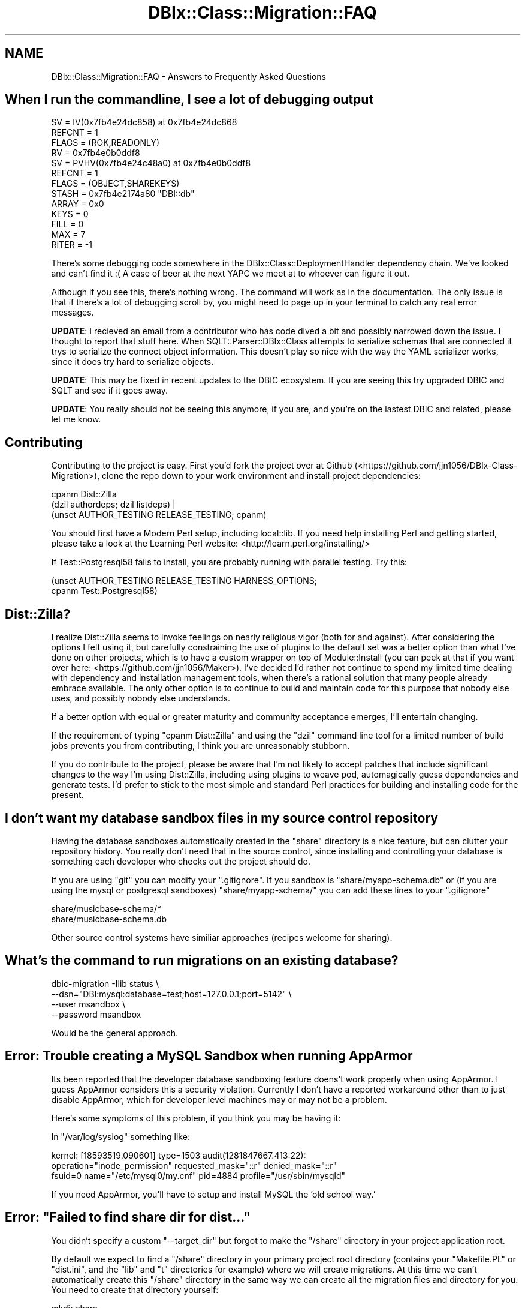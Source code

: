 .\" -*- mode: troff; coding: utf-8 -*-
.\" Automatically generated by Pod::Man 5.01 (Pod::Simple 3.43)
.\"
.\" Standard preamble:
.\" ========================================================================
.de Sp \" Vertical space (when we can't use .PP)
.if t .sp .5v
.if n .sp
..
.de Vb \" Begin verbatim text
.ft CW
.nf
.ne \\$1
..
.de Ve \" End verbatim text
.ft R
.fi
..
.\" \*(C` and \*(C' are quotes in nroff, nothing in troff, for use with C<>.
.ie n \{\
.    ds C` ""
.    ds C' ""
'br\}
.el\{\
.    ds C`
.    ds C'
'br\}
.\"
.\" Escape single quotes in literal strings from groff's Unicode transform.
.ie \n(.g .ds Aq \(aq
.el       .ds Aq '
.\"
.\" If the F register is >0, we'll generate index entries on stderr for
.\" titles (.TH), headers (.SH), subsections (.SS), items (.Ip), and index
.\" entries marked with X<> in POD.  Of course, you'll have to process the
.\" output yourself in some meaningful fashion.
.\"
.\" Avoid warning from groff about undefined register 'F'.
.de IX
..
.nr rF 0
.if \n(.g .if rF .nr rF 1
.if (\n(rF:(\n(.g==0)) \{\
.    if \nF \{\
.        de IX
.        tm Index:\\$1\t\\n%\t"\\$2"
..
.        if !\nF==2 \{\
.            nr % 0
.            nr F 2
.        \}
.    \}
.\}
.rr rF
.\" ========================================================================
.\"
.IX Title "DBIx::Class::Migration::FAQ 3pm"
.TH DBIx::Class::Migration::FAQ 3pm 2020-06-02 "perl v5.38.2" "User Contributed Perl Documentation"
.\" For nroff, turn off justification.  Always turn off hyphenation; it makes
.\" way too many mistakes in technical documents.
.if n .ad l
.nh
.SH NAME
DBIx::Class::Migration::FAQ \- Answers to Frequently Asked Questions
.SH "When I run the commandline, I see a lot of debugging output"
.IX Header "When I run the commandline, I see a lot of debugging output"
.Vb 10
\&    SV = IV(0x7fb4e24dc858) at 0x7fb4e24dc868
\&      REFCNT = 1
\&      FLAGS = (ROK,READONLY)
\&      RV = 0x7fb4e0b0ddf8
\&        SV = PVHV(0x7fb4e24c48a0) at 0x7fb4e0b0ddf8
\&          REFCNT = 1
\&          FLAGS = (OBJECT,SHAREKEYS)
\&          STASH = 0x7fb4e2174a80        "DBI::db"
\&          ARRAY = 0x0
\&          KEYS = 0
\&          FILL = 0
\&          MAX = 7
\&          RITER = \-1
.Ve
.PP
There's some debugging code somewhere in the DBIx::Class::DeploymentHandler
dependency chain.  We've looked and can't find it :(  A case of beer at the
next YAPC we meet at to whoever can figure it out.
.PP
Although if you see this, there's nothing wrong.  The command will work as in
the documentation.  The only issue is that if there's a lot of debugging scroll
by, you might need to page up in your terminal to catch any real error
messages.
.PP
\&\fBUPDATE\fR:  I recieved an email from a contributor who has code dived a bit
and possibly narrowed down the issue.  I thought to report that stuff here.
When SQLT::Parser::DBIx::Class attempts to serialize schemas that are connected
it trys to serialize the connect object information.  This doesn't play so nice
with the way the YAML serializer works, since it does try hard to serialize
objects.
.PP
\&\fBUPDATE\fR: This may be fixed in recent updates to the DBIC ecosystem.  If you
are seeing this try upgraded DBIC and SQLT and see if it goes away.
.PP
\&\fBUPDATE\fR:  You really should not be seeing this anymore, if you are, and you're
on the lastest DBIC and related, please let me know.
.SH Contributing
.IX Header "Contributing"
Contributing to the project is easy.  First you'd fork the project over at
Github (<https://github.com/jjn1056/DBIx\-Class\-Migration>), clone the repo
down to your work environment and install project dependencies:
.PP
.Vb 3
\&    cpanm Dist::Zilla
\&    (dzil authordeps; dzil listdeps) |
\&      (unset AUTHOR_TESTING RELEASE_TESTING; cpanm)
.Ve
.PP
You should first have a Modern Perl setup, including local::lib.  If you
need help installing Perl and getting started, please take a look at the
Learning Perl website: <http://learn.perl.org/installing/>
.PP
If Test::Postgresql58 fails to install, you are probably running with
parallel testing. Try this:
.PP
.Vb 2
\&    (unset AUTHOR_TESTING RELEASE_TESTING HARNESS_OPTIONS;
\&      cpanm Test::Postgresql58)
.Ve
.SH Dist::Zilla?
.IX Header "Dist::Zilla?"
I realize Dist::Zilla seems to invoke feelings on nearly religious vigor
(both for and against).  After considering the options I felt using it, but
carefully constraining the use of plugins to the default set was a better
option than what I've done on other projects, which is to have a custom wrapper
on top of Module::Install (you can peek at that if you want over here:
<https://github.com/jjn1056/Maker>).  I've decided I'd rather not
continue to spend my limited time dealing with dependency and installation
management tools, when there's a rational solution that many people already
embrace available. The only other option is to continue to build and maintain
code for this purpose that nobody else uses, and possibly nobody else
understands.
.PP
If a better option with equal or greater maturity and community acceptance
emerges, I'll entertain changing.
.PP
If the requirement of typing \f(CW\*(C`cpanm Dist::Zilla\*(C'\fR and using the \f(CW\*(C`dzil\*(C'\fR command
line tool for a limited number of build jobs prevents you from contributing,
I think you are unreasonably stubborn.
.PP
If you do contribute to the project, please be aware that I'm not likely to
accept patches that include significant changes to the way I'm using
Dist::Zilla, including using plugins to weave pod, automagically guess
dependencies and generate tests.  I'd prefer to stick to the most simple and
standard Perl practices for building and installing code for the present.
.SH "I don't want my database sandbox files in my source control repository"
.IX Header "I don't want my database sandbox files in my source control repository"
Having the database sandboxes automatically created in the \f(CW\*(C`share\*(C'\fR directory
is a nice feature, but can clutter your repository history.  You really don't
need that in the source control, since installing and controlling your database
is something each developer who checks out the project should do.
.PP
If you are using \f(CW\*(C`git\*(C'\fR you can modify your \f(CW\*(C`.gitignore\*(C'\fR.  If you sandbox is
\&\f(CW\*(C`share/myapp\-schema.db\*(C'\fR or (if you are using the mysql or postgresql sandboxes)
\&\f(CW\*(C`share/myapp\-schema/\*(C'\fR you can add these lines to your \f(CW\*(C`.gitignore\*(C'\fR
.PP
.Vb 2
\&    share/musicbase\-schema/*
\&    share/musicbase\-schema.db
.Ve
.PP
Other source control systems have similiar approaches (recipes welcome for
sharing).
.SH "What's the command to run migrations on an existing database?"
.IX Header "What's the command to run migrations on an existing database?"
.Vb 4
\&    dbic\-migration \-Ilib status \e
\&      \-\-dsn="DBI:mysql:database=test;host=127.0.0.1;port=5142" \e
\&      \-\-user msandbox \e
\&      \-\-password msandbox
.Ve
.PP
Would be the general approach.
.SH "Error: Trouble creating a MySQL Sandbox when running AppArmor"
.IX Header "Error: Trouble creating a MySQL Sandbox when running AppArmor"
Its been reported that the developer database sandboxing feature doens't
work properly when using AppArmor.  I guess AppArmor considers this a
security violation.  Currently I don't have a reported workaround other than
to just disable AppArmor, which for developer level machines may or may not
be a problem.
.PP
Here's some symptoms of this problem, if you think you may be having it:
.PP
In \f(CW\*(C`/var/log/syslog\*(C'\fR something like:
.PP
.Vb 3
\&    kernel: [18593519.090601] type=1503 audit(1281847667.413:22):
\&    operation="inode_permission" requested_mask="::r" denied_mask="::r"
\&    fsuid=0 name="/etc/mysql0/my.cnf" pid=4884 profile="/usr/sbin/mysqld"
.Ve
.PP
If you need AppArmor, you'll have to setup and install MySQL the 'old school
way.'
.SH "Error: ""Failed to find share dir for dist..."""
.IX Header "Error: ""Failed to find share dir for dist..."""
You didn't specify a custom \f(CW\*(C`\-\-target_dir\*(C'\fR but forgot to make the \f(CW\*(C`/share\*(C'\fR
directory in your project application root.
.PP
By default we expect to find a \f(CW\*(C`/share\*(C'\fR directory in your primary project root
directory (contains your \f(CW\*(C`Makefile.PL\*(C'\fR or \f(CW\*(C`dist.ini\*(C'\fR, and the \f(CW\*(C`lib\*(C'\fR and \f(CW\*(C`t\*(C'\fR
directories for example) where we will create migrations.  At this time we can't
automatically create this \f(CW\*(C`/share\*(C'\fR directory in the same way we can create all
the migration files and directory for you.  You need to create that directory
yourself:
.PP
.Vb 1
\&    mkdir share
.Ve
.PP
Patches to fix this, or suggestions welcomed.
.SH "How to run a Migration Script before changing the Schema"
.IX Header "How to run a Migration Script before changing the Schema"
If you need to run a Migration Perl Script before the SQL Changes are applied
to your Database, you have to name your Upgrade Files properly.
.PP
.Vb 2
\&    share/migrations/_common/upgrade/5\-6/001_transform.pl
\&    share/migrations/MySQL/upgrade/5\-6/002_auto.sql
.Ve
.PP
Migration will run the upgrades by the Numbers, no matter in which Upgrade Folder
they are specified.
.SH "Can I use this even if I don't want to use DBIx::Class?"
.IX Header "Can I use this even if I don't want to use DBIx::Class?"
Not everyone loves using an ORM.  Personally I've found DBIx::Class to be
the only ORM that gets enough out of my way that I prefer it over plain SQL,
and I highly recommend you give it a go.  However if you don't want to, or can
not convince your fellow programers (yet :) ), here's one way to still use this
migrations and fixtures system.  Strictly speaking, we are still using
DBIx::Class behind the scenes, just you don't have to know about it or
use it.
.PP
You use a subclass of DBIx::Class::Schema::Loader in a namespace for your
application, like:
.PP
.Vb 1
\&    package MyApp::Schema;
\&
\&    use strict;
\&    use warnings;
\&
\&    use base \*(AqDBIx::Class::Schema::Loader\*(Aq;
\&
\&    our $VERSION = 1;
\&
\&    _\|_PACKAGE_\|_\->naming(\*(Aqcurrent\*(Aq);
\&    _\|_PACKAGE_\|_\->use_namespaces(1);
\&    _\|_PACKAGE_\|_\->loader_options( );
\&
\&    1;
.Ve
.PP
You'd put that in \f(CW\*(C`lib/MyApp/Schema.pm\*(C'\fR along with your other application code.
then just use \f(CW\*(C`MyApp::Schema\*(C'\fR as is discussed in the documentation.  This will
dynamically build a schema for you, as long as you set the schema arguments to
connect to your actual database.  Then everytime someone changes the database
you just up the \f(CW$VERSION\fR and take it from there.  Obviously this is a bit
more manual effort, but at least you can have the ability to populate to any
given version, manage fixtures, do some sane testing, etc.  Maybe you'll even
be able to convince people to try out DBIx::Class!
.PP
By the way, if you wanted, you can always dump the generated version of your
classes using \f(CW\*(C`make_schema\*(C'\fR (see "make_schema" in DBIx::Class::Migration and
"make_schema" in DBIx::Class::Migration::Script).
.SH "I am using MySQL and when the migration fails, it doesn't ROLLBACK"
.IX Header "I am using MySQL and when the migration fails, it doesn't ROLLBACK"
That's because MySQL does not support transaction DDL.  Even if you have a
transaction, MySQL will silently COMMIT when it bumps into some DDL.
.SH "I need to dump fixtures from a existing database"
.IX Header "I need to dump fixtures from a existing database"
You don't always have the luxury of building a new database from the start.
For example, you may have an existing database that you want to start to
create migrations for.  In this case you probably want to dump some data
directly from that existing database in order to create fixtures for testing
or for seeding a new database.
.PP
DBIx::Class::Migration will let you run the \f(CW\*(C`dump_all_sets\*(C'\fR and \f(CW\*(C`dump_named_sets\*(C'\fR
commands against an unversioned database.  For example:
.PP
.Vb 4
\&    dbic\-migration \-Ilib \-SMyApp::Schema dump_all_sets /
\&      \-\-dsn="dbi:mysql:database=myapp;host=10.0.88.98;port=3306" /
\&      \-\-username johnn /
\&      \-\-password $PASSWORD
.Ve
.PP
In this case let's say "dbi:mysql:database=myapp;host=10.0.88.98;port=3306" is
a database that you've been managing manually and it has some data that is useful
for creating your fixture sets.
.PP
When you run these commands against an unversioned database you will be warned
because we have no way of being sure what version of the fixture sets you should
be dumping.  We will just assume that whatever the Schema version is, is correct.
This can of course lead to bad or undumpable fixtures should your Schema and the
unversioned DB not match properly.  Buyer beware!
.SH "How do I specify the character set for a database or table?"
.IX Header "How do I specify the character set for a database or table?"
.SS MySQL
.IX Subsection "MySQL"
Specifying the default character set for the whole database should be done when
initially creating the database, which is outside the scope of
DBIx::Class::Migration. Remember that the default character set of the whole
database will still show in the properties of individual tables if the table
does not have its own specified.
.PP
To specify the character set of an individual table, use sqlt_deploy_hook {} in
the DBIC result source:
.PP
.Vb 4
\&  sub sqlt_deploy_hook {
\&    my ($self, $sqlt_table) = @_;
\&    $sqlt_table\->options({\*(AqDEFAULT CHARACTER SET\*(Aq => \*(Aqutf8\*(Aq});
\&  }
.Ve
.SH "Error: ""`' is not a module name"""
.IX Header "Error: ""`' is not a module name"""
Sorry this error is vague and I am working on a fix.  You will get this if you
have failed to provide a \f(CW\*(C`schema_class\*(C'\fR, either by setting it with the \-S or
\&\-schema_class commandline option flag:
.PP
.Vb 2
\&    dbic\-migration \-Ilib \-SMyApp::Schema
\&    dbic\-migration \-Ilib \-\-schema_class MyApp::Schema
.Ve
.PP
or by exporting the \f(CW%ENV:\fR
.PP
.Vb 1
\&    export DBIC_MIGRATION_SCHEMA_CLASS=MyApp::Schema
.Ve
.PP
Or, if you have a custom version of DBIx::Class::Migration::Script as
discussed in the tutorial, you are not providing a good \f(CW\*(C`schema_class\*(C'\fR value.
.SH "Error: ""Attribute (schema_class) does not pass the type constraint"""
.IX Header "Error: ""Attribute (schema_class) does not pass the type constraint"""
You probably forgot to include your project \f(CW\*(C`lib\*(C'\fR directory in the Perl search
path.  The easiest way to fix this is to use the \f(CW\*(C`I\*(C'\fR or \f(CW\*(C`lib\*(C'\fR command line:
option flag:
.PP
.Vb 1
\&    dbic\-migration \-Ilib \-SMyApp::Schema [command]
.Ve
.SH "When using the Postgresql Sandbox, I get ""FATAL: could not create shared memory segment"""
.IX Header "When using the Postgresql Sandbox, I get ""FATAL: could not create shared memory segment"""
There will be more like this:
.PP
.Vb 8
\&    FATAL:  could not create shared memory segment: Cannot allocate memory
\&    DETAIL:  Failed system call was shmget(key=1, size=2138112, 03600).
\&    HINT:  This error usually means that PostgreSQL\*(Aqs request for a shared memory
\&    segment exceeded available memory or swap space, or exceeded your kernel\*(Aqs
\&    SHMALL parameter.  You can either reduce the request size or reconfigure
\&    the kernel with larger SHMALL.  To reduce the request size (currently 2138112
\&    bytes), reduce PostgreSQL\*(Aqs shared memory usage, perhaps by reducing
\&    shared_buffers or max_connections.
.Ve
.PP
The solution is as presented.  Since I prefer not to change my system settings
permanently, just add the following to a little bash script in my application
.PP
.Vb 2
\&    sudo sysctl \-w kern.sysv.shmall=65536
\&    sudo sysctl \-w kern.sysv.shmmax=16777216
.Ve
.PP
I don't know enough about Postgresql to know if the above settings are good,
but they work for my testing.  Corrections very welcome!  Ideally I'd try to
find a way to offer a patch to Test::Postgresql58, although this seems to be
limited to people using Macs.
.SH "How to Release"
.IX Header "How to Release"
Here's the release steps I currently use, should I eventually find willing
comainters:
.IP "Update Version" 4
.IX Item "Update Version"
You need to increment the version in \f(CW\*(C`dist.ini\*(C'\fR and in DBIx::Class::Migration
.IP "Prepare Changes file" 4
.IX Item "Prepare Changes file"
Update the \f(CW\*(C`Changes\*(C'\fR file.  It would be ideal to have been adding to this as
you've gone along, but you should double check.
.IP "Update Author's list" 4
.IX Item "Update Author's list"
If there have been new contributors, be sure to give credit
.IP "Rebuild the README" 4
.IX Item "Rebuild the README"
.Vb 1
\&    pod2markdown < lib/DBIx/Class/Migration.pm > README.mkdn
.Ve
.Sp
This will make sure the \f(CW\*(C`README.mkdn\*(C'\fR file in the project root matches the most
recent updates.
.IP "Check your tests" 4
.IX Item "Check your tests"
.Vb 1
\&    AUTHOR_MODE=1 prove \-lvr t
.Ve
.IP "Update the repository" 4
.IX Item "Update the repository"
.Vb 3
\&    git add @stuff_to_add
\&    git commit \-m $message
\&    git push
.Ve
.IP "Make the Distribution" 4
.IX Item "Make the Distribution"
.Vb 2
\&    dzil release
\&    dzil clean
.Ve
.IP "Update the git version tag" 4
.IX Item "Update the git version tag"
I usually don't update and push the tag until we are on CPAN.
.Sp
.Vb 2
\&    git tag $VERSION \-m \*(Aqcpan release\*(Aq
\&    git push \-\-tags
.Ve
.SH AUTHOR
.IX Header "AUTHOR"
See DBIx::Class::Migration for author information
.SH "COPYRIGHT & LICENSE"
.IX Header "COPYRIGHT & LICENSE"
See DBIx::Class::Migration for copyright and license information
